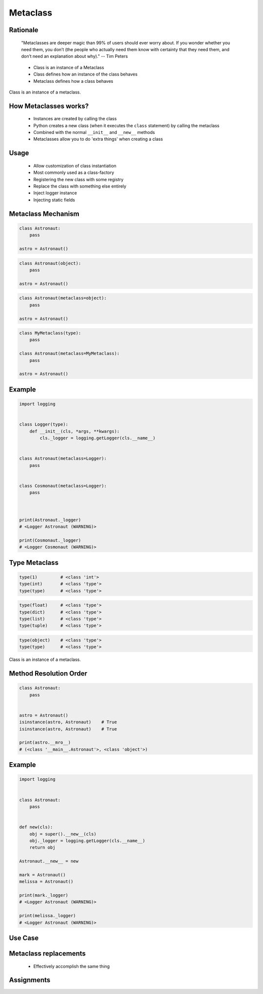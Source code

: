 .. _OOP Metaclass:

*********
Metaclass
*********


Rationale
=========
.. epigraph::
    "Metaclasses are deeper magic than 99% of users should ever worry about. If you wonder whether you need them, you don’t (the people who actually need them know with certainty that they need them, and don’t need an explanation about why)." -- Tim Peters

.. highlights::
    * Class is an instance of a Metaclass
    * Class defines how an instance of the class behaves
    * Metaclass defines how a class behaves

.. figure:: img/metaclass-instances.png
    :width: 50%
    :align: center

    Class is an instance of a metaclass.


How Metaclasses works?
======================
.. highlights::
    * Instances are created by calling the class
    * Python creates a new class (when it executes the ``class`` statement) by calling the metaclass
    * Combined with the normal ``__init__`` and ``__new__`` methods
    * Metaclasses allow you to do 'extra things' when creating a class


Usage
=====
.. highlights::
    * Allow customization of class instantiation
    * Most commonly used as a class-factory
    * Registering the new class with some registry
    * Replace the class with something else entirely
    * Inject logger instance
    * Injecting static fields


Metaclass Mechanism
===================
.. code-block:: python

    class Astronaut:
        pass

    astro = Astronaut()

.. code-block:: python

    class Astronaut(object):
        pass

    astro = Astronaut()


.. code-block:: python

    class Astronaut(metaclass=object):
        pass

    astro = Astronaut()

.. code-block:: python

    class MyMetaclass(type):
        pass

    class Astronaut(metaclass=MyMetaclass):
        pass

    astro = Astronaut()


Example
=======
.. code-block:: python

    import logging


    class Logger(type):
        def __init__(cls, *args, **kwargs):
            cls._logger = logging.getLogger(cls.__name__)


    class Astronaut(metaclass=Logger):
        pass


    class Cosmonaut(metaclass=Logger):
        pass



    print(Astronaut._logger)
    # <Logger Astronaut (WARNING)>

    print(Cosmonaut._logger)
    # <Logger Cosmonaut (WARNING)>


Type Metaclass
==============
.. code-block:: python

    type(1)         # <class 'int'>
    type(int)       # <class 'type'>
    type(type)      # <class 'type'>

.. code-block:: python

    type(float)     # <class 'type'>
    type(dict)      # <class 'type'>
    type(list)      # <class 'type'>
    type(tuple)     # <class 'type'>

.. code-block:: python

    type(object)    # <class 'type'>
    type(type)      # <class 'type'>

.. figure:: img/metaclass-class-chain.png
    :width: 25%
    :align: center

    Class is an instance of a metaclass.


Method Resolution Order
=======================
.. code-block:: python

    class Astronaut:
        pass


    astro = Astronaut()
    isinstance(astro, Astronaut)    # True
    isinstance(astro, Astronaut)    # True

    print(astro.__mro__)
    # (<class '__main__.Astronaut'>, <class 'object'>)


Example
=======
.. code-block:: python

    import logging


    class Astronaut:
        pass


    def new(cls):
        obj = super().__new__(cls)
        obj._logger = logging.getLogger(cls.__name__)
        return obj

    Astronaut.__new__ = new

    mark = Astronaut()
    melissa = Astronaut()

    print(mark._logger)
    # <Logger Astronaut (WARNING)>

    print(melissa._logger)
    # <Logger Astronaut (WARNING)>

.. code-block:: python
    :caption: This doesn't work!

    import logging


    def new(cls):
        obj = super().__new__(cls)
        obj._logger = logging.getLogger(cls.__name__)
        return obj

    type.__new__ = new
    # TypeError: can't set attributes of built-in/extension type 'type'

.. code-block:: python
    :caption: This doesn't work!

    import logging


    def new(cls):
        obj = super().__new__(cls)
        obj._logger = logging.getLogger(cls.__name__)
        return obj

    str.__new__ = new
    # TypeError: can't set attributes of built-in/extension type 'str'


Use Case
========
.. code-block:: python
    :caption: Injecting logger instance

    import logging


    class Logger(type):
        def __init__(cls, *args, **kwargs):
            cls._logger = logging.getLogger(cls.__name__)


    class Astronaut(metaclass=Logger):
        pass


    class Cosmonaut(metaclass=Logger):
        pass



    print(Astronaut._logger)
    # <Logger Astronaut (WARNING)>

    print(Cosmonaut._logger)
    # <Logger Cosmonaut (WARNING)>

.. code-block:: python
    :caption: Abstract Base Class

    from abc import ABCMeta, abstractmethod


    class Astronaut(metaclass=ABCMeta):

        @abstractmethod
        def say_hello(self):
            pass


    astro = Astronaut()
    # Traceback (most recent call last):
    #     ...
    # TypeError: Can't instantiate abstract class Astronaut with abstract methods say_hello


Metaclass replacements
======================
.. highlights::
    * Effectively accomplish the same thing

.. code-block:: python
    :caption: Inheritance and ``__init__()`` method

    import logging


    class Logger:
        def __init__(self):
            self._logger = logging.getLogger(self.__class__.__name__)


    class Astronaut(Logger):
        pass


    astro = Astronaut()
    print(astro._logger)
    # <Logger Astronaut (WARNING)>

.. code-block:: python
    :caption: Inheritance and ``__new__()`` method

    import logging


    class Logger:
        def __new__(cls, *args, **kwargs):
            obj = super().__new__(cls)
            obj._logger = logging.getLogger(obj.__class__.__name__)
            return obj


    class Astronaut(Logger):
        pass


    astro = Astronaut()
    print(astro._logger)
    # <Logger Astronaut (WARNING)>

.. code-block:: python
    :caption: Inheritance for abstract base class validation

    from abc import ABC, abstractmethod


    class Astronaut(ABC):

        @abstractmethod
        def say_hello(self):
            pass


    astro = Astronaut()
    # Traceback (most recent call last):
    #     ...
    # TypeError: Can't instantiate abstract class Astronaut with abstract methods hello

.. code-block:: python
    :caption: Class Decorator

    import logging


    def add_logger(cls):
        class Wrapper(cls):
            _logger = logging.getLogger(cls.__name__)
        return Wrapper


    @add_logger
    class Astronaut:
        pass


    print(Astronaut._logger)
    # <Logger Astronaut (WARNING)>


Assignments
===========
.. todo:: Create assignments
